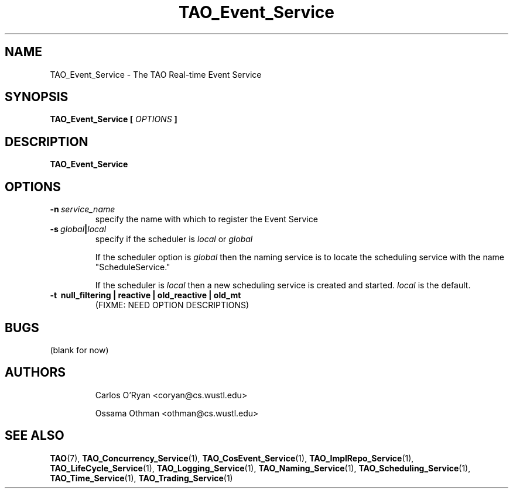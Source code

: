 .\" Process this file with
.\" groff -man -Tascii TAO_Event_Service.1
.\"
.\" TAO_Event_Service.1,v 1.2 1999/04/23 01:13:17 othman Exp
.\"
.TH TAO_Event_Service 1 "April 1999" "CORBA Tools"
.SH NAME
TAO_Event_Service \- The TAO Real-time Event Service
.SH SYNOPSIS
.B TAO_Event_Service
.B [
.I OPTIONS
.B ]
.SH DESCRIPTION
.B TAO_Event_Service

.SH OPTIONS
.TP
.BI \-n \ service_name
specify the name with which to register the Event Service
.TP
.BI \-s \ global | local
specify if the scheduler is
.I local
or
.I global

If the scheduler option is
.I global
then the naming service is to locate the scheduling service with the name
"ScheduleService."

If the scheduler is
.I local
then a new scheduling service is created and started.
.I local
is the default.
.TP
.B \-t \ null_filtering | reactive | old_reactive | old_mt
(FIXME: NEED OPTION DESCRIPTIONS)
.SH BUGS
(blank for now)
.SH AUTHORS
.IP
Carlos O'Ryan <coryan@cs.wustl.edu>
.IP
Ossama Othman <othman@cs.wustl.edu>
.SH "SEE ALSO"
.BR TAO (7),
.BR TAO_Concurrency_Service (1),
.BR TAO_CosEvent_Service (1),
.BR TAO_ImplRepo_Service (1),
.BR TAO_LifeCycle_Service (1),
.BR TAO_Logging_Service (1),
.BR TAO_Naming_Service (1),
.BR TAO_Scheduling_Service (1),
.BR TAO_Time_Service (1),
.BR TAO_Trading_Service (1)
